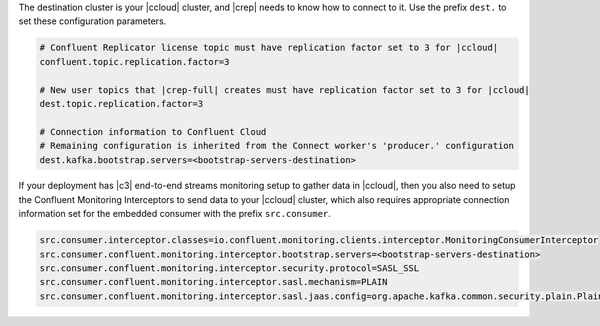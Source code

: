 The destination cluster is your |ccloud| cluster, and |crep| needs to know how to connect to it.
Use the prefix ``dest.`` to set these configuration parameters.

.. sourcecode:: bash

   # Confluent Replicator license topic must have replication factor set to 3 for |ccloud|
   confluent.topic.replication.factor=3

   # New user topics that |crep-full| creates must have replication factor set to 3 for |ccloud| 
   dest.topic.replication.factor=3

   # Connection information to Confluent Cloud
   # Remaining configuration is inherited from the Connect worker's 'producer.' configuration
   dest.kafka.bootstrap.servers=<bootstrap-servers-destination>

If your deployment has |c3| end-to-end streams monitoring setup to gather data in |ccloud|, then you also need to setup the Confluent Monitoring Interceptors to send data to your |ccloud| cluster, which also requires appropriate connection information set for the embedded consumer with the prefix ``src.consumer``.

.. sourcecode:: bash

   src.consumer.interceptor.classes=io.confluent.monitoring.clients.interceptor.MonitoringConsumerInterceptor
   src.consumer.confluent.monitoring.interceptor.bootstrap.servers=<bootstrap-servers-destination>
   src.consumer.confluent.monitoring.interceptor.security.protocol=SASL_SSL
   src.consumer.confluent.monitoring.interceptor.sasl.mechanism=PLAIN
   src.consumer.confluent.monitoring.interceptor.sasl.jaas.config=org.apache.kafka.common.security.plain.PlainLoginModule required username="<api-key-destination>" password="<api-secret-destination>";
